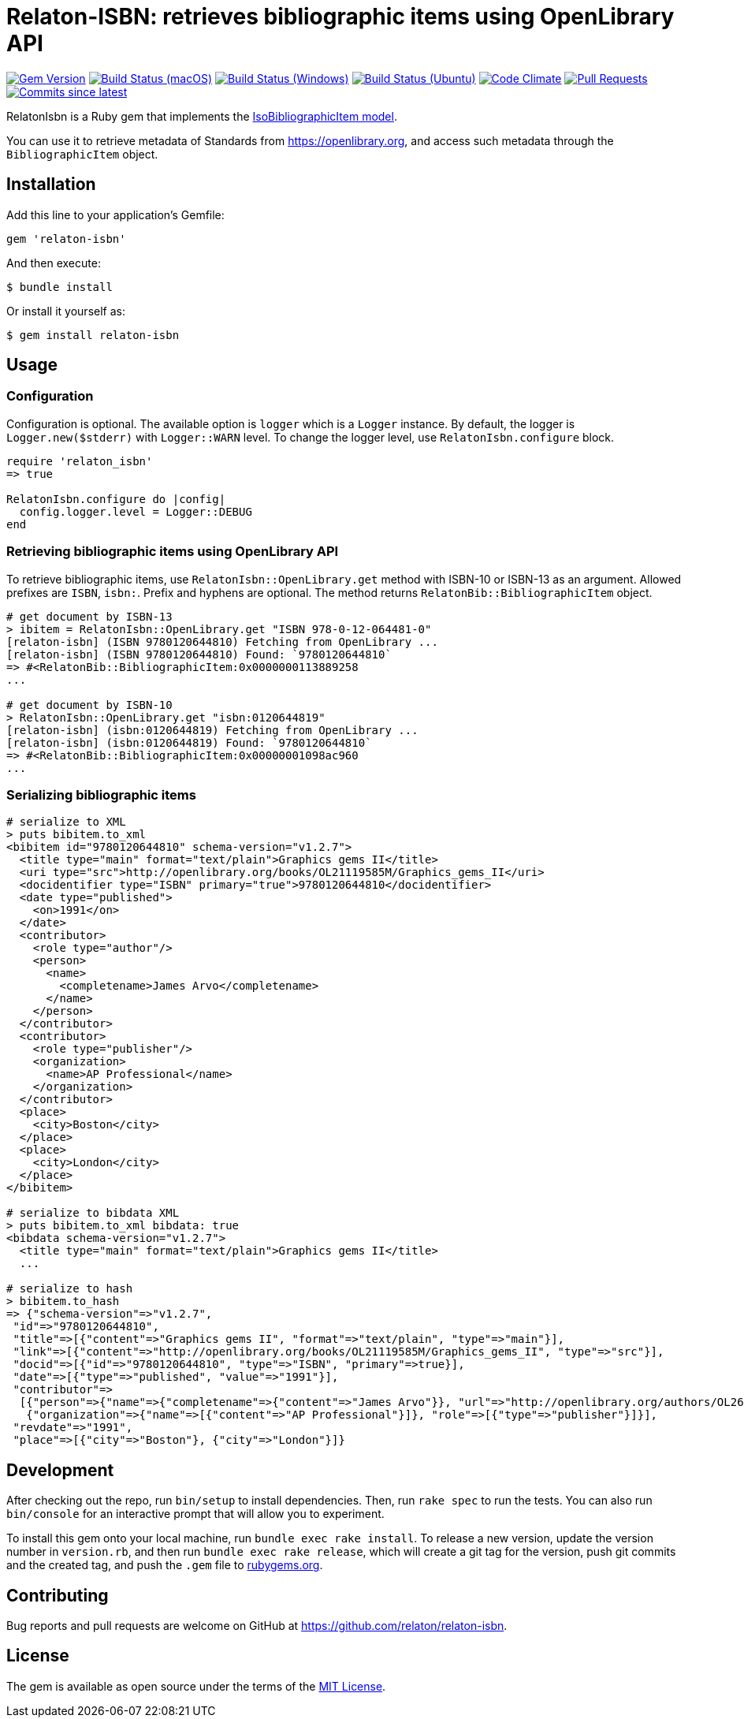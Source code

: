 = Relaton-ISBN: retrieves bibliographic items using OpenLibrary API

image:https://img.shields.io/gem/v/relaton-isbn.svg["Gem Version", link="https://rubygems.org/gems/relaton-isbn"]
image:https://github.com/relaton/relaton-isbn/workflows/macos/badge.svg["Build Status (macOS)", link="https://github.com/relaton/relaton-isbn/actions?workflow=macos"]
image:https://github.com/relaton/relaton-isbn/workflows/windows/badge.svg["Build Status (Windows)", link="https://github.com/relaton/relaton-isbn/actions?workflow=windows"]
image:https://github.com/relaton/relaton-isbn/workflows/ubuntu/badge.svg["Build Status (Ubuntu)", link="https://github.com/relaton/relaton-isbn/actions?workflow=ubuntu"]
image:https://codeclimate.com/github/relaton/relaton-isbn/badges/gpa.svg["Code Climate", link="https://codeclimate.com/github/relaton/relaton-isbn"]
image:https://img.shields.io/github/issues-pr-raw/relaton/relaton-isbn.svg["Pull Requests", link="https://github.com/relaton/relaton-isbn/pulls"]
image:https://img.shields.io/github/commits-since/relaton/relaton-isbn/latest.svg["Commits since latest",link="https://github.com/relaton/relaton-isbn/releases"]

RelatonIsbn is a Ruby gem that implements the
https://github.com/metanorma/metanorma-model-iso#iso-bibliographic-item[IsoBibliographicItem model].

You can use it to retrieve metadata of Standards from https://openlibrary.org, and
access such metadata through the `BibliographicItem` object.

== Installation

Add this line to your application's Gemfile:

[source,ruby]
----
gem 'relaton-isbn'
----

And then execute:

[source,sh]
----
$ bundle install
----

Or install it yourself as:

[source,sh]
----
$ gem install relaton-isbn
----

== Usage

=== Configuration

Configuration is optional. The available option is `logger` which is a `Logger` instance. By default, the logger is `Logger.new($stderr)` with `Logger::WARN` level. To change the logger level, use `RelatonIsbn.configure` block.

[source,ruby]
----
require 'relaton_isbn'
=> true

RelatonIsbn.configure do |config|
  config.logger.level = Logger::DEBUG
end
----

=== Retrieving bibliographic items using OpenLibrary API

To retrieve bibliographic items, use `RelatonIsbn::OpenLibrary.get` method with ISBN-10 or ISBN-13 as an argument. Allowed prefixes are `ISBN`, `isbn:`. Prefix and hyphens are optional. The method returns `RelatonBib::BibliographicItem` object.

[source,ruby]
----
# get document by ISBN-13
> ibitem = RelatonIsbn::OpenLibrary.get "ISBN 978-0-12-064481-0"
[relaton-isbn] (ISBN 9780120644810) Fetching from OpenLibrary ...
[relaton-isbn] (ISBN 9780120644810) Found: `9780120644810`
=> #<RelatonBib::BibliographicItem:0x0000000113889258
...

# get document by ISBN-10
> RelatonIsbn::OpenLibrary.get "isbn:0120644819"
[relaton-isbn] (isbn:0120644819) Fetching from OpenLibrary ...
[relaton-isbn] (isbn:0120644819) Found: `9780120644810`
=> #<RelatonBib::BibliographicItem:0x00000001098ac960
...
----

=== Serializing bibliographic items
[source,ruby]
----
# serialize to XML
> puts bibitem.to_xml
<bibitem id="9780120644810" schema-version="v1.2.7">
  <title type="main" format="text/plain">Graphics gems II</title>
  <uri type="src">http://openlibrary.org/books/OL21119585M/Graphics_gems_II</uri>
  <docidentifier type="ISBN" primary="true">9780120644810</docidentifier>
  <date type="published">
    <on>1991</on>
  </date>
  <contributor>
    <role type="author"/>
    <person>
      <name>
        <completename>James Arvo</completename>
      </name>
    </person>
  </contributor>
  <contributor>
    <role type="publisher"/>
    <organization>
      <name>AP Professional</name>
    </organization>
  </contributor>
  <place>
    <city>Boston</city>
  </place>
  <place>
    <city>London</city>
  </place>
</bibitem>

# serialize to bibdata XML
> puts bibitem.to_xml bibdata: true
<bibdata schema-version="v1.2.7">
  <title type="main" format="text/plain">Graphics gems II</title>
  ...

# serialize to hash
> bibitem.to_hash
=> {"schema-version"=>"v1.2.7",
 "id"=>"9780120644810",
 "title"=>[{"content"=>"Graphics gems II", "format"=>"text/plain", "type"=>"main"}],
 "link"=>[{"content"=>"http://openlibrary.org/books/OL21119585M/Graphics_gems_II", "type"=>"src"}],
 "docid"=>[{"id"=>"9780120644810", "type"=>"ISBN", "primary"=>true}],
 "date"=>[{"type"=>"published", "value"=>"1991"}],
 "contributor"=>
  [{"person"=>{"name"=>{"completename"=>{"content"=>"James Arvo"}}, "url"=>"http://openlibrary.org/authors/OL2646519A/James_Arvo"}, "role"=>[{"type"=>"author"}]},
   {"organization"=>{"name"=>[{"content"=>"AP Professional"}]}, "role"=>[{"type"=>"publisher"}]}],
 "revdate"=>"1991",
 "place"=>[{"city"=>"Boston"}, {"city"=>"London"}]}
----

== Development

After checking out the repo, run `bin/setup` to install dependencies. Then, run
`rake spec` to run the tests. You can also run `bin/console` for an interactive
prompt that will allow you to experiment.

To install this gem onto your local machine, run `bundle exec rake install`. To
release a new version, update the version number in `version.rb`, and then run
`bundle exec rake release`, which will create a git tag for the version, push
git commits and the created tag, and push the `.gem` file to
https://rubygems.org[rubygems.org].

== Contributing

Bug reports and pull requests are welcome on GitHub at https://github.com/relaton/relaton-isbn.

== License

The gem is available as open source under the terms of the https://opensource.org/licenses/MIT[MIT License].

